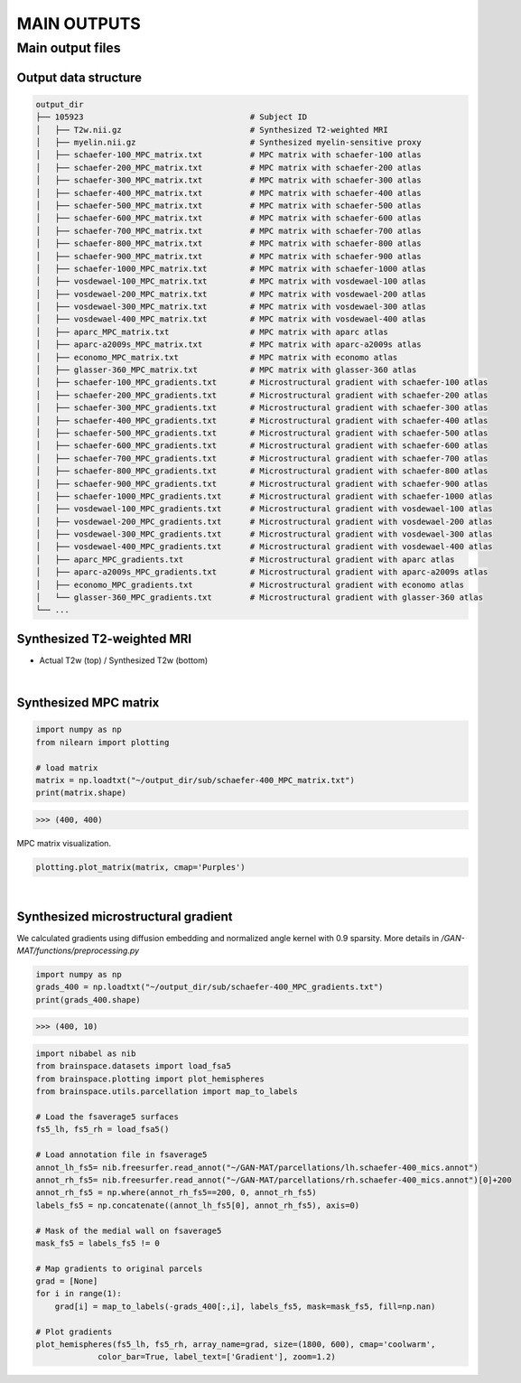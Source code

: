 ------------
MAIN OUTPUTS
------------

Main output files
=================

Output data structure
---------------------

.. code-block::

   output_dir
   ├── 105923                                   # Subject ID
   │   ├── T2w.nii.gz                           # Synthesized T2-weighted MRI
   │   ├── myelin.nii.gz                        # Synthesized myelin-sensitive proxy
   │   ├── schaefer-100_MPC_matrix.txt          # MPC matrix with schaefer-100 atlas
   │   ├── schaefer-200_MPC_matrix.txt          # MPC matrix with schaefer-200 atlas
   │   ├── schaefer-300_MPC_matrix.txt          # MPC matrix with schaefer-300 atlas
   │   ├── schaefer-400_MPC_matrix.txt          # MPC matrix with schaefer-400 atlas
   │   ├── schaefer-500_MPC_matrix.txt          # MPC matrix with schaefer-500 atlas
   │   ├── schaefer-600_MPC_matrix.txt          # MPC matrix with schaefer-600 atlas
   │   ├── schaefer-700_MPC_matrix.txt          # MPC matrix with schaefer-700 atlas
   │   ├── schaefer-800_MPC_matrix.txt          # MPC matrix with schaefer-800 atlas
   │   ├── schaefer-900_MPC_matrix.txt          # MPC matrix with schaefer-900 atlas
   │   ├── schaefer-1000_MPC_matrix.txt         # MPC matrix with schaefer-1000 atlas
   │   ├── vosdewael-100_MPC_matrix.txt         # MPC matrix with vosdewael-100 atlas
   │   ├── vosdewael-200_MPC_matrix.txt         # MPC matrix with vosdewael-200 atlas
   │   ├── vosdewael-300_MPC_matrix.txt         # MPC matrix with vosdewael-300 atlas
   │   ├── vosdewael-400_MPC_matrix.txt         # MPC matrix with vosdewael-400 atlas
   │   ├── aparc_MPC_matrix.txt                 # MPC matrix with aparc atlas
   │   ├── aparc-a2009s_MPC_matrix.txt          # MPC matrix with aparc-a2009s atlas
   │   ├── economo_MPC_matrix.txt               # MPC matrix with economo atlas
   │   ├── glasser-360_MPC_matrix.txt           # MPC matrix with glasser-360 atlas
   │   ├── schaefer-100_MPC_gradients.txt       # Microstructural gradient with schaefer-100 atlas 
   │   ├── schaefer-200_MPC_gradients.txt       # Microstructural gradient with schaefer-200 atlas 
   │   ├── schaefer-300_MPC_gradients.txt       # Microstructural gradient with schaefer-300 atlas 
   │   ├── schaefer-400_MPC_gradients.txt       # Microstructural gradient with schaefer-400 atlas 
   │   ├── schaefer-500_MPC_gradients.txt       # Microstructural gradient with schaefer-500 atlas 
   │   ├── schaefer-600_MPC_gradients.txt       # Microstructural gradient with schaefer-600 atlas 
   │   ├── schaefer-700_MPC_gradients.txt       # Microstructural gradient with schaefer-700 atlas 
   │   ├── schaefer-800_MPC_gradients.txt       # Microstructural gradient with schaefer-800 atlas 
   │   ├── schaefer-900_MPC_gradients.txt       # Microstructural gradient with schaefer-900 atlas 
   │   ├── schaefer-1000_MPC_gradients.txt      # Microstructural gradient with schaefer-1000 atlas 
   │   ├── vosdewael-100_MPC_gradients.txt      # Microstructural gradient with vosdewael-100 atlas 
   │   ├── vosdewael-200_MPC_gradients.txt      # Microstructural gradient with vosdewael-200 atlas 
   │   ├── vosdewael-300_MPC_gradients.txt      # Microstructural gradient with vosdewael-300 atlas 
   │   ├── vosdewael-400_MPC_gradients.txt      # Microstructural gradient with vosdewael-400 atlas 
   │   ├── aparc_MPC_gradients.txt              # Microstructural gradient with aparc atlas 
   │   ├── aparc-a2009s_MPC_gradients.txt       # Microstructural gradient with aparc-a2009s atlas 
   │   ├── economo_MPC_gradients.txt            # Microstructural gradient with economo atlas 
   │   └── glasser-360_MPC_gradients.txt        # Microstructural gradient with glasser-360 atlas 
   └── ...

Synthesized T2-weighted MRI
---------------------------

- Actual T2w (top) / Synthesized T2w (bottom)

.. image:: fig/t2.png
   :width: 500
   :align: center

|

Synthesized MPC matrix 
---------------------------------------------------

.. code-block::

   import numpy as np
   from nilearn import plotting

   # load matrix
   matrix = np.loadtxt("~/output_dir/sub/schaefer-400_MPC_matrix.txt")
   print(matrix.shape)

>>> (400, 400)

MPC matrix visualization.

.. code-block::
   
   plotting.plot_matrix(matrix, cmap='Purples')

.. image:: fig/matrix.png
   :width: 600
   :align: center

|

Synthesized microstructural gradient
---------------------------------------------------

We calculated gradients using diffusion embedding and normalized angle kernel with 0.9 sparsity. More details in */GAN-MAT/functions/preprocessing.py*

.. code-block::

   import numpy as np
   grads_400 = np.loadtxt("~/output_dir/sub/schaefer-400_MPC_gradients.txt")
   print(grads_400.shape)

>>> (400, 10)

.. code-block::

   import nibabel as nib
   from brainspace.datasets import load_fsa5
   from brainspace.plotting import plot_hemispheres
   from brainspace.utils.parcellation import map_to_labels

   # Load the fsaverage5 surfaces
   fs5_lh, fs5_rh = load_fsa5()

   # Load annotation file in fsaverage5
   annot_lh_fs5= nib.freesurfer.read_annot("~/GAN-MAT/parcellations/lh.schaefer-400_mics.annot")
   annot_rh_fs5= nib.freesurfer.read_annot("~/GAN-MAT/parcellations/rh.schaefer-400_mics.annot")[0]+200
   annot_rh_fs5 = np.where(annot_rh_fs5==200, 0, annot_rh_fs5)
   labels_fs5 = np.concatenate((annot_lh_fs5[0], annot_rh_fs5), axis=0)

   # Mask of the medial wall on fsaverage5
   mask_fs5 = labels_fs5 != 0

   # Map gradients to original parcels
   grad = [None]
   for i in range(1):
       grad[i] = map_to_labels(-grads_400[:,i], labels_fs5, mask=mask_fs5, fill=np.nan)
   
   # Plot gradients
   plot_hemispheres(fs5_lh, fs5_rh, array_name=grad, size=(1800, 600), cmap='coolwarm',
                color_bar=True, label_text=['Gradient'], zoom=1.2)
                
.. image:: fig/gradient.png
   :width: 100%
   :align: center
